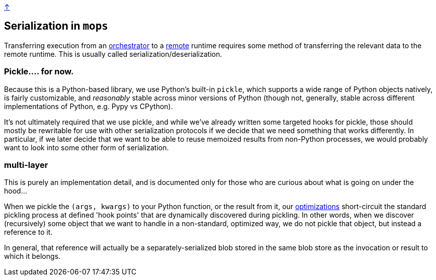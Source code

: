 link:../README.adoc[↑]

## Serialization in `mops`

Transferring execution from an link:./orchestrator.adoc[orchestrator] to a link:./remote.adoc[remote] runtime
requires some method of transferring the relevant data to the remote runtime. This is usually called
serialization/deserialization.

### Pickle.... for now.

Because this is a Python-based library, we use Python's built-in `pickle`, which supports a wide range of
Python objects natively, is fairly customizable, and _reasonably_ stable across minor versions of Python
(though not, generally, stable across different implementations of Python, e.g. Pypy vs CPython).

It's not ultimately required that we use pickle, and while we've already written some targeted hooks for
pickle, those should mostly be rewritable for use with other serialization protocols if we decide that we
need something that works differently. In particular, if we later decide that we want to be able to reuse
memoized results from non-Python processes, we would probably want to look into some other form of
serialization.

### multi-layer

[sidebar]
This is purely an implementation detail, and is documented only for those who are curious about what is
going on under the hood...

When we pickle the `(args, kwargs)` to your Python function, or the result from it, our
link:./optimizations.adoc[optimizations] short-circuit the standard pickling process at defined 'hook
points' that are dynamically discovered during pickling. In other words, when we discover (recursively)
some object that we want to handle in a non-standard, optimized way, we do not pickle that object, but
instead a reference to it.

In general, that reference will actually be a separately-serialized blob stored in the same blob store as
the invocation or result to which it belongs.
